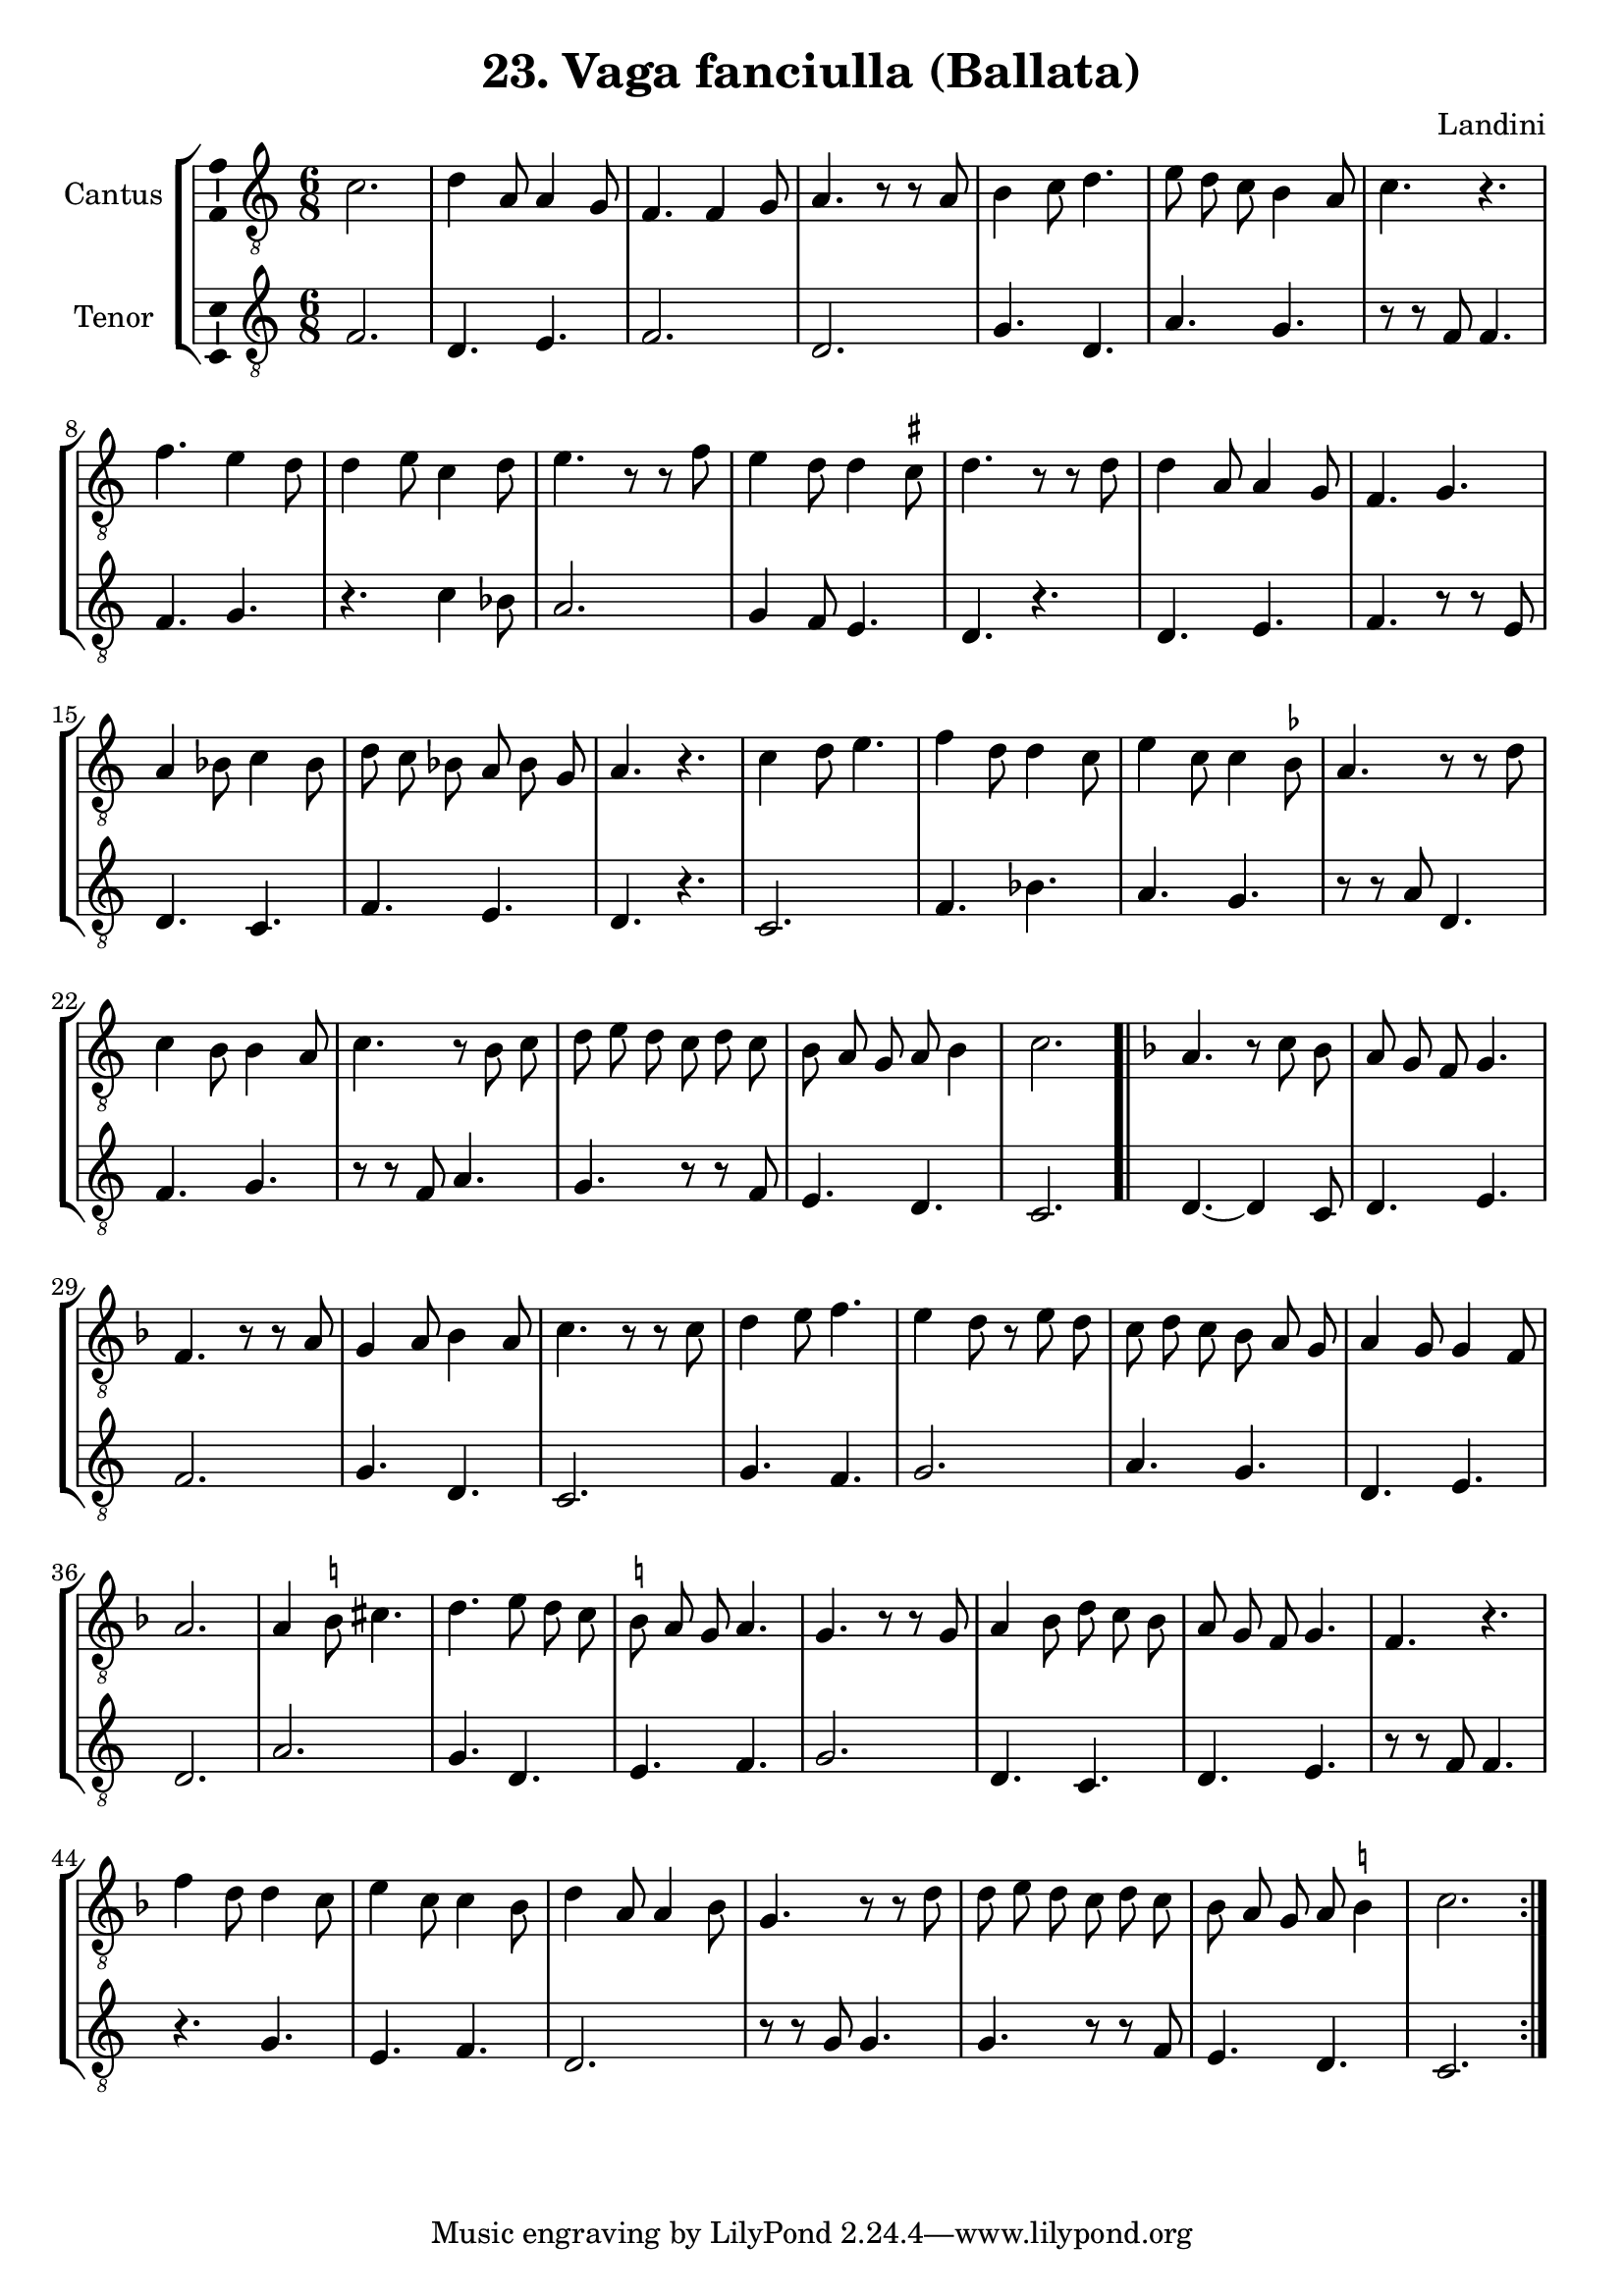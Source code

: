 \version "2.24.1"


\header {
    title =  "23. Vaga fanciulla (Ballata)"
    composer = "Landini"
    encodingsoftware =  "Audiveris 5.3.1"
    encodingdate =  "2024-06-10"
    }

ficta = { \once \set suggestAccidentals = ##t }


\layout {
    \context { \Score
        autoBeaming = ##f
        }
    }
PartPOneVoiceOne =  \relative c' {
  \time 6/8
    \clef "treble_8" | % 1
     c2. | % 2
     d4  a8  a4  g8 | % 3
     f4.  f4  g8 | % 4
     a4. r8 r8  a8 | % 5
     b4   c8  d4. | % 6
     e8   d8  c8   b4  a8
    | % 7
     c4. r4. | % 8
     f4.  e4  d8   | % 9
     d4  e8  c4  d8 |
    \barNumberCheck #10
     e4. r8 r8 f8 | % 11
     e4  d8  d4  \ficta cis8 | % 12
     d4. r8 r8  d8 | % 13
     d4  a8  a4  g8  | % 14
     f4.  g4. | % 15
     a4  bes8  c4  bes8 | % 16
     d8   c8  bes8   a8  
    bes8  g8   | % 17
      a4. r4. | % 18
     c4  d8  e4. | % 19
     f4  d8  d4  c8 |
    \barNumberCheck #20
     e4  c8  c4   \ficta bes8
    | % 21
     a4. r8  r8 d8  | % 22
     c4  b8  b4   a8 | % 23
     c4. r8  b8   c8  | % 24
     d8   e8  d8   c8  d8  c8   | % 25
     b8   a8  g8   a8  b4 c2. \bar
    ".|"
    \repeat volta 2 {
        | % 27
        \key f \major
         a4. r8  c8   bes8  | % 28
         a8   g8  f8   g4. | % 29
         f4. r8 r8 a8 | \barNumberCheck #30
         g4  a8  bes4  a8 | % 31
         c4. r8 r8  c8  | % 32
         d4  e8  f4. | % 33
         e4  d8 r8  e8   d8 
         | % 34
          c8   d8  c8  
        bes8   a8  g8  | % 35
         a4  g8  g4  f8 | % 36
         a2. | % 37
         a4  \ficta b8  cis4. | % 38
         d4.   e8   d8  c8  | % 39
         \ficta b8   a8  g8   a4. |
        \barNumberCheck #40
         g4. r8 r8  g8 | % 41
         a4  bes8  d8   c8 
        bes8   | % 42
         a8   g8  f8   g4. | % 43
         f4. r4. | % 44
         f'4  d8  d4  c8 | % 45
         e4  c8  c4  bes8 | % 46
         d4  a8  a4  bes8 | % 47
         g4. r8 r8  d'8 | % 48
         d8   e8  d8   c8  
         d8  c8  | % 49
         bes8   a8  g8   a8  \ficta b4
        | \barNumberCheck #50
         c2. }
    }

PartPTwoVoiceOne =  \relative f {
    \clef "G_8" | % 1
     f2. | % 2
     d4.  e4. | % 3
     f2. | % 4
     d2. | % 5
     g4.  d4. | % 6
     a'4.  g4. | % 7
    r8 r8  f8  f4. | % 8
     f4.  g4.  | % 9
    r4.  c4  bes8 | \barNumberCheck #10
     a2. | % 11
     g4 f8  e4. | % 12
     d4. r4. | % 13
     d4.  e4. | % 14
     f4. r8 r8 e8 | % 15
     d4.  c4. | % 16
     f4.  e4.  | % 17
     d4. r4. | % 18
     c2. | % 19
     f4.  bes4. | \barNumberCheck #20
     a4.  g4. | % 21
    r8 r8  a8  d,4. | % 22
     f4.  g4. | % 23
    r8 r8  f8  a4. | % 24
     g4. r8 r8  f8  | % 25
     e4.  d4. | % 26
     c2. \bar ".|"
    \repeat volta 2 {
        | % 27
         d4. ~  d4  c8 | % 28
         d4.  e4. | % 29
         f2. | \barNumberCheck #30
         g4.  d4. | % 31
         c2. | % 32
         g'4.  f4. | % 33
         g2.  | % 34
         a4.  g4. | % 35
         d4.  e4. | % 36
         d2. | % 37
         a'2. | % 38
         g4.  d4. | % 39
         e4.  f4. | \barNumberCheck #40
         g2.  | % 41
         d4.  c4.  | % 42
         d4.  e4. | % 43
        r8  r8 f8  f4. | % 44
        r4.  g4. | % 45
         e4.  f4. | % 46
         d2. | % 47
        r8 r8  g8  g4. | % 48
         g4. r8 r8 f8 | % 49
         e4.  d4. | \barNumberCheck #50
         c2. }
    }


% The score definition
\score {
  \new StaffGroup {
    <<
      
        
        \new Staff \with {
  instrumentName = "Cantus"
  midiInstrument = "oboe"
  \consists "Ambitus_engraver"
}
        <<

            
            \context Staff << 
                
                
                \context Voice = "PartPOneVoiceOne" {  \PartPOneVoiceOne }
                >>
            >>
        \new Staff  \with {
  instrumentName = "Tenor"
  midiInstrument = "oboe"
  \consists "Ambitus_engraver"
}
        <<

            
            \context Staff << 
                \context Voice = "PartPTwoVoiceOne" {  \PartPTwoVoiceOne }
                >>
            >>
    >>   
      }
        
    \layout {}
    % To create MIDI output, uncomment the following line:
      \midi {\tempo 2 = 90 }
    }


